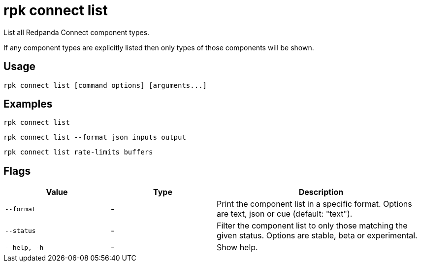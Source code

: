 = rpk connect list

List all Redpanda Connect component types.

If any component types are explicitly listed then only types of those components will be shown.

== Usage

[,bash]
----
rpk connect list [command options] [arguments...]
----

== Examples

[,bash]
----
rpk connect list
----

[,bash]
----
rpk connect list --format json inputs output
----

[,bash]
----
rpk connect list rate-limits buffers
----

== Flags

[cols="1m,1a,2a"]
|===
|*Value* |*Type* |*Description*

|--format |- | Print the component list in a specific format. Options are text, json or cue (default: "text"). 

|--status |- | Filter the component list to only those matching the given status. Options are stable, beta or experimental.

|--help, -h      |- | Show help.
|===